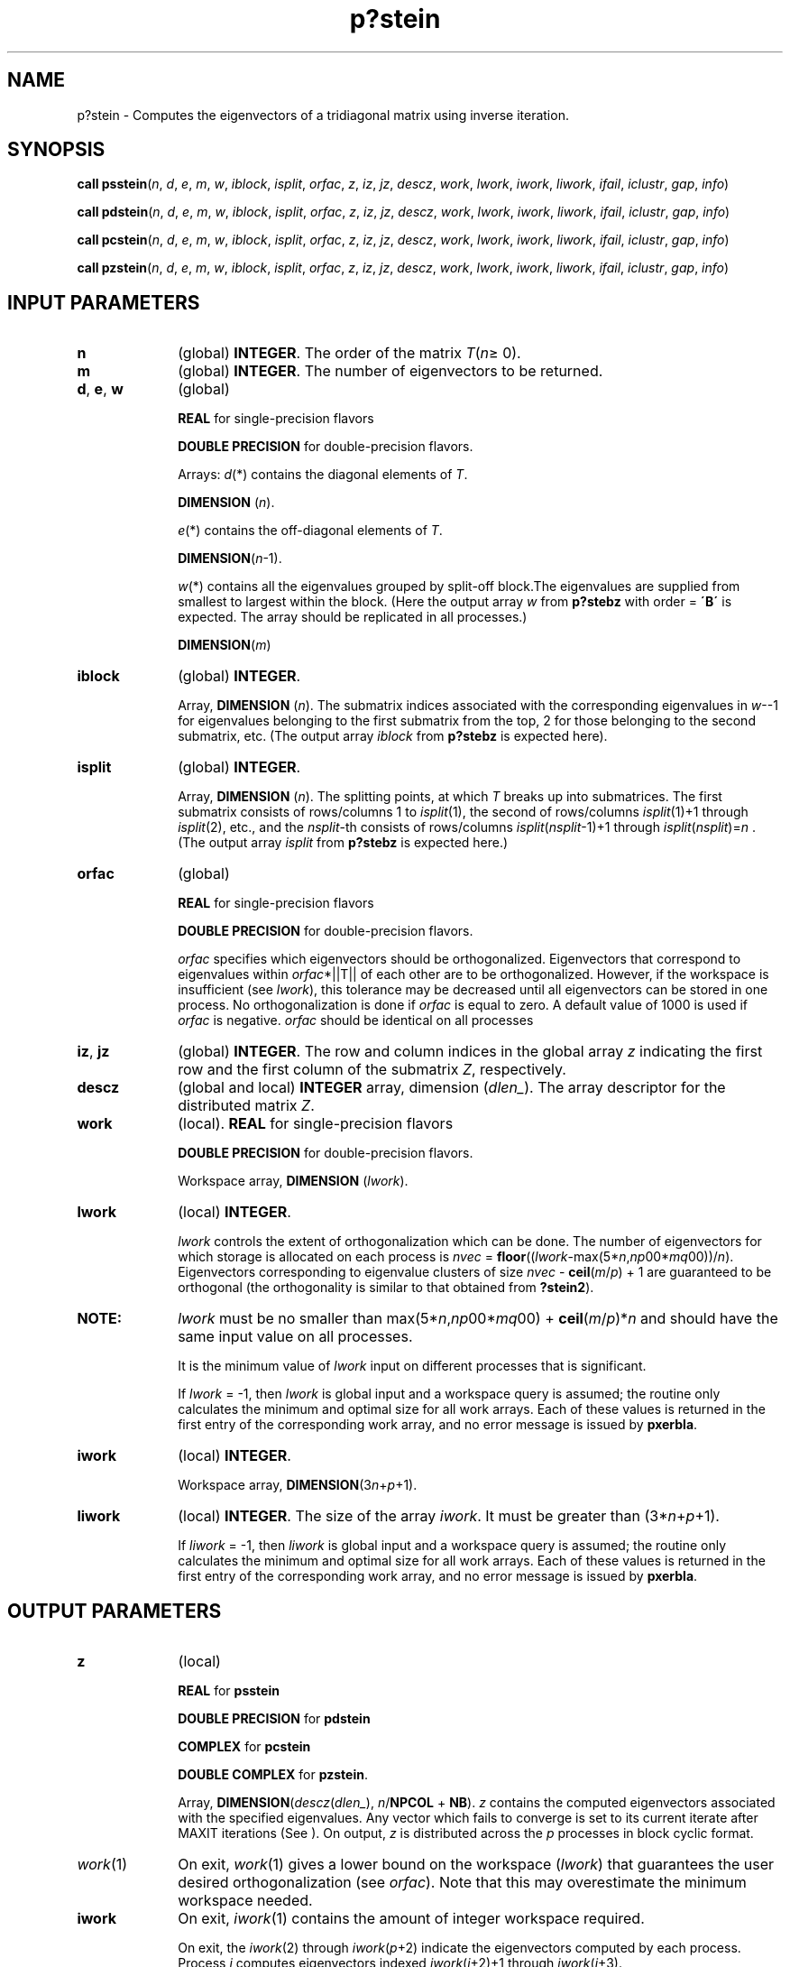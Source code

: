 .\" Copyright (c) 2002 \- 2008 Intel Corporation
.\" All rights reserved.
.\"
.TH p?stein 3 "Intel Corporation" "Copyright(C) 2002 \- 2008" "Intel(R) Math Kernel Library"
.SH NAME
p?stein \- Computes the eigenvectors of a tridiagonal matrix using inverse iteration.
.SH SYNOPSIS
.PP
\fBcall psstein\fR(\fIn\fR, \fId\fR, \fIe\fR, \fIm\fR, \fIw\fR, \fIiblock\fR, \fIisplit\fR, \fIorfac\fR, \fIz\fR, \fIiz\fR, \fIjz\fR, \fIdescz\fR, \fIwork\fR, \fIlwork\fR, \fIiwork\fR, \fIliwork\fR, \fIifail\fR, \fIiclustr\fR, \fIgap\fR, \fIinfo\fR)
.PP
\fBcall pdstein\fR(\fIn\fR, \fId\fR, \fIe\fR, \fIm\fR, \fIw\fR, \fIiblock\fR, \fIisplit\fR, \fIorfac\fR, \fIz\fR, \fIiz\fR, \fIjz\fR, \fIdescz\fR, \fIwork\fR, \fIlwork\fR, \fIiwork\fR, \fIliwork\fR, \fIifail\fR, \fIiclustr\fR, \fIgap\fR, \fIinfo\fR)
.PP
\fBcall pcstein\fR(\fIn\fR, \fId\fR, \fIe\fR, \fIm\fR, \fIw\fR, \fIiblock\fR, \fIisplit\fR, \fIorfac\fR, \fIz\fR, \fIiz\fR, \fIjz\fR, \fIdescz\fR, \fIwork\fR, \fIlwork\fR, \fIiwork\fR, \fIliwork\fR, \fIifail\fR, \fIiclustr\fR, \fIgap\fR, \fIinfo\fR)
.PP
\fBcall pzstein\fR(\fIn\fR, \fId\fR, \fIe\fR, \fIm\fR, \fIw\fR, \fIiblock\fR, \fIisplit\fR, \fIorfac\fR, \fIz\fR, \fIiz\fR, \fIjz\fR, \fIdescz\fR, \fIwork\fR, \fIlwork\fR, \fIiwork\fR, \fIliwork\fR, \fIifail\fR, \fIiclustr\fR, \fIgap\fR, \fIinfo\fR)
.SH INPUT PARAMETERS

.TP 10
\fBn\fR
.NL
(global) \fBINTEGER\fR. The order of the matrix \fIT\fR(\fIn\fR\(>= 0). 
.TP 10
\fBm\fR
.NL
(global) \fBINTEGER\fR. The number of eigenvectors to be returned.
.TP 10
\fBd\fR, \fBe\fR, \fBw\fR
.NL
(global)
.IP
\fBREAL\fR for single-precision flavors
.IP
\fBDOUBLE PRECISION\fR for double-precision flavors. 
.IP
Arrays: \fId\fR(*) contains the diagonal elements of \fIT\fR. 
.IP
\fBDIMENSION\fR (\fIn\fR).
.IP
\fIe\fR(*) contains the off-diagonal elements of \fIT\fR. 
.IP
\fBDIMENSION\fR(\fIn\fR-1).
.IP
\fIw\fR(*) contains all the eigenvalues grouped by split-off block.The eigenvalues are supplied from smallest to largest within the block. (Here the output array \fIw\fR from \fBp?stebz\fR  with order = \fB\'B\'\fR is expected. The array should be replicated in all processes.) 
.IP
\fBDIMENSION\fR(\fIm\fR) 
.TP 10
\fBiblock\fR
.NL
(global) \fBINTEGER\fR. 
.IP
Array, \fBDIMENSION\fR (\fIn\fR). The submatrix indices associated with the corresponding eigenvalues in \fIw\fR--1 for eigenvalues belonging to the first submatrix from the top, 2 for those belonging to the second submatrix, etc. (The output array \fIiblock\fR from \fBp?stebz\fR is expected here). 
.TP 10
\fBisplit\fR
.NL
(global) \fBINTEGER\fR. 
.IP
Array, \fBDIMENSION\fR (\fIn\fR). The splitting points, at which \fIT\fR breaks up into submatrices. The first submatrix consists of rows/columns 1 to \fIisplit\fR(1), the second of rows/columns \fIisplit\fR(1)+1 through \fIisplit\fR(2), etc., and the \fInsplit\fR-th consists of rows/columns \fIisplit\fR(\fInsplit\fR-1)+1 through \fIisplit\fR(\fInsplit\fR)=\fIn\fR . (The output array \fIisplit\fR from \fBp?stebz\fR is expected here.) 
.TP 10
\fBorfac\fR
.NL
(global)
.IP
\fBREAL\fR for single-precision flavors
.IP
\fBDOUBLE PRECISION\fR for double-precision flavors. \fI\fR
.IP
\fIorfac\fR specifies which eigenvectors should be orthogonalized. Eigenvectors that correspond to eigenvalues within \fIorfac\fR*||T|| of each other are to be orthogonalized. However, if the workspace is insufficient (see \fIlwork\fR), this tolerance may be decreased until all eigenvectors can be stored in one process. No orthogonalization is done if \fIorfac\fR is equal to zero. A default value of 1000 is used if \fIorfac\fR is negative. \fIorfac\fR should be identical on all processes
.TP 10
\fBiz\fR, \fBjz\fR
.NL
(global) \fBINTEGER\fR. The row and column indices in the global array \fIz\fR indicating the first row and the first column of the submatrix \fIZ\fR, respectively.
.TP 10
\fBdescz\fR
.NL
(global and local) \fBINTEGER\fR array, dimension (\fIdlen\(ul\fR). The array descriptor for the distributed matrix \fIZ\fR.
.TP 10
\fBwork\fR
.NL
(local). \fBREAL\fR for single-precision flavors
.IP
\fBDOUBLE PRECISION\fR for double-precision flavors. 
.IP
Workspace array, \fBDIMENSION\fR (\fIlwork\fR).
.TP 10
\fBlwork\fR
.NL
(local) \fBINTEGER\fR. 
.IP
\fIlwork\fR controls the extent of orthogonalization which can be done. The number of eigenvectors for which storage is allocated on each process is \fInvec\fR = \fBfloor\fR((\fIlwork\fR-max(5*\fIn\fR,\fInp\fR00*\fImq\fR00))/\fIn\fR). Eigenvectors corresponding to eigenvalue clusters of size \fInvec\fR - \fBceil\fR(\fIm\fR/\fIp\fR) + 1 are guaranteed to be orthogonal (the orthogonality is similar to that obtained from \fB?stein2\fR). 
.TP 10
.BR
.B NOTE:
\fIlwork\fR must be no smaller than max(5*\fIn\fR,\fInp\fR00*\fImq\fR00) + \fBceil\fR(\fIm\fR/\fIp\fR)*\fIn\fR and should have the same input value on all processes.
.IP
It is the minimum value of \fIlwork\fR input on different processes that is significant.
.IP
If \fIlwork\fR = -1, then \fIlwork\fR is global input and a workspace query is assumed; the routine only calculates the minimum and optimal size for all work arrays. Each of these values is returned in the first entry of the corresponding work array, and no error message is issued by \fBpxerbla\fR.
.TP 10
\fBiwork\fR
.NL
(local) \fBINTEGER\fR. 
.IP
Workspace array, \fBDIMENSION\fR(3\fIn\fR+\fIp\fR+1).
.TP 10
\fBliwork\fR
.NL
(local) \fBINTEGER\fR. The size of the array \fIiwork\fR. It must be greater than (3*\fIn\fR+\fIp\fR+1). 
.IP
If \fIliwork\fR = -1, then \fIliwork\fR is global input and a workspace query is assumed; the routine only calculates the minimum and optimal size for all work arrays. Each of these values is returned in the first entry of the corresponding work array, and no error message is issued by \fBpxerbla\fR. 
.SH OUTPUT PARAMETERS

.TP 10
\fBz\fR
.NL
(local)
.IP
\fBREAL\fR for \fBpsstein\fR
.IP
\fBDOUBLE PRECISION\fR for \fBpdstein\fR
.IP
\fBCOMPLEX\fR for \fBpcstein\fR
.IP
\fBDOUBLE COMPLEX\fR for \fBpzstein\fR. 
.IP
Array, \fBDIMENSION\fR(\fIdescz\fR(\fIdlen\(ul\fR), \fIn\fR/\fBNPCOL\fR + \fBNB\fR). \fIz\fR contains the computed eigenvectors associated with the specified eigenvalues. Any vector which fails to converge is set to its current iterate after MAXIT iterations  (See ). On output, \fIz\fR is distributed across the \fIp\fR processes in block cyclic format. 
.TP 10
\fIwork\fR(1)
.NL
On exit, \fIwork\fR(1) gives a lower bound on the workspace (\fIlwork\fR) that guarantees the user desired orthogonalization (see \fIorfac\fR). Note that this may overestimate the minimum workspace needed. 
.TP 10
\fBiwork\fR
.NL
On exit, \fIiwork\fR(1) contains the amount of integer workspace required. 
.IP
On exit, the \fIiwork\fR(2) through \fIiwork\fR(\fIp\fR+2) indicate the eigenvectors computed by each process. Process \fIi\fR computes eigenvectors indexed \fIiwork\fR(\fIi\fR+2)+1 through \fIiwork\fR(\fIi\fR+3).
.TP 10
\fBifail\fR
.NL
(global). \fBINTEGER\fR. Array, \fBDIMENSION\fR (\fIm\fR). On normal exit, all elements of \fIifail\fR are zero. If one or more eigenvectors fail to converge after MAXIT iterations (as in \fB?stein\fR), then \fIinfo\fR > 0 is returned. If mod(\fIinfo\fR, \fIm\fR+1)>0, then for \fIi\fR=1 to \fBmod\fR(\fIinfo\fR,\fIm\fR+1), the eigenvector corresponding to the eigenvalue \fIw\fR(\fIifail\fR(\fIi\fR)) failed to converge (\fIw\fR refers to the array of eigenvalues on output).
.TP 10
\fBiclustr\fR
.NL
(global) \fBINTEGER\fR. Array, \fBDIMENSION\fR(2*\fIp\fR)
.IP
This output array contains indices of eigenvectors corresponding to a cluster of eigenvalues that could not be orthogonalized due to insufficient workspace (see \fIlwork\fR, \fIorfac\fR and \fIinfo\fR). Eigenvectors corresponding to clusters of eigenvalues indexed \fIiclustr\fR(2*I-1) to \fIiclustr\fR(2*I), \fIi\fR = 1 to \fIinfo\fR/(\fIm\fR+1), could not be orthogonalized due to lack of workspace. Hence the eigenvectors corresponding to these clusters may not be orthogonal. \fIiclustr\fR is a zero terminated array ---(\fIiclustr\fR(2*\fIk\fR).\fIne\fR.0.\fIand\fR.\fIiclustr\fR(2*\fIk\fR+1).\fIeq\fR.\fI0\fR) if and only if \fIk\fR is the number of clusters. 
.TP 10
\fBgap\fR
.NL
(global)
.IP
\fBREAL\fR for single-precision flavors
.IP
\fBDOUBLE PRECISION\fR for double-precision flavors. 
.IP
This output array contains the gap between eigenvalues whose eigenvectors could not be orthogonalized. The \fIinfo\fR/\fIm\fR output values in this array correspond to the \fIinfo\fR/(\fIm\fR+1) clusters indicated by the array \fIiclustr\fR. As a result, the dot product between eigenvectors corresponding to the \fIi-th\fR cluster may be as high as (\fIO\fR(\fIn\fR)*\fImacheps\fR)/\fIgap\fR(\fIi\fR). 
.TP 10
\fBinfo\fR
.NL
(global) \fBINTEGER\fR. 
.IP
If \fIinfo\fR = 0, the execution is successful. 
.IP
If \fIinfo\fR < 0: If the  \fIi\fR-th argument is an array and the \fIj\fR-entry had an illegal value, then \fIinfo\fR = -(\fIi\fR*100+\fIj\fR), 
.IP
If the \fIi\fR-th argument is a scalar and had an illegal value, then \fIinfo\fR = -\fIi\fR. 
.IP
If \fIinfo\fR < 0: if \fIinfo\fR = -\fIi\fR, the \fIi\fR-th argument had an illegal value. 
.IP
If \fIinfo\fR > 0: if \fBmod\fR(\fIinfo\fR, \fIm\fR+1) = \fIi\fR, then \fIi\fR eigenvectors failed to converge in MAXIT iterations. Their indices are stored in the array \fIifail\fR. If \fIinfo\fR/(\fIm\fR+1) = \fIi\fR, then eigenvectors corresponding to \fIi\fR clusters of eigenvalues could not be orthogonalized due to insufficient workspace. The indices of the clusters are stored in the array \fIiclustr\fR. 
